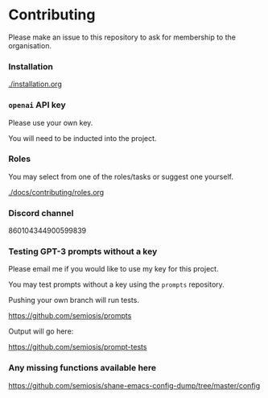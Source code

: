 * Contributing
Please make an issue to this repository to ask
for membership to the organisation.

*** Installation
[[./installation.org]]

*** =openai= API key
Please use your own key.

You will need to be inducted into the project.

*** Roles
You may select from one of the roles/tasks or suggest one yourself.

[[./docs/contributing/roles.org]]

*** Discord channel
860104344900599839

*** Testing GPT-3 prompts without a key
Please email me if you would like to use my key for this project.

You may test prompts without a key using the =prompts= repository.

Pushing your own branch will run tests.

https://github.com/semiosis/prompts

Output will go here:

https://github.com/semiosis/prompt-tests

*** Any missing functions available here
https://github.com/semiosis/shane-emacs-config-dump/tree/master/config
